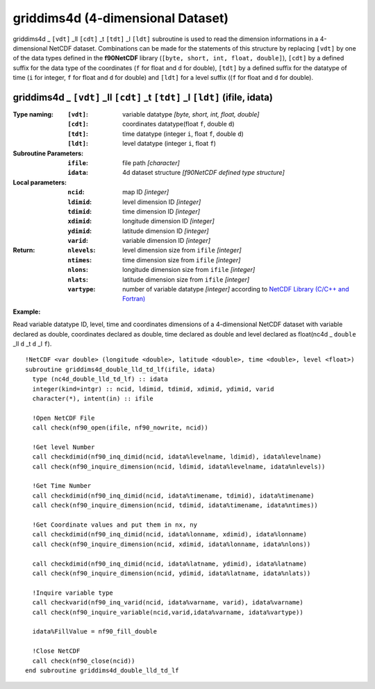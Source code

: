 griddims4d (4-dimensional Dataset)
``````````````````````````````````
.. highlight:: fortran
   :linenothreshold: 2

griddims4d _ ``[vdt]`` _ll ``[cdt]`` _t ``[tdt]`` _l ``[ldt]`` subroutine is used to read the dimension informations in a 4-dimensional NetCDF dataset. 
Combinations can be made for the statements of this structure by replacing ``[vdt]`` by one of the data types 
defined in the **f90NetCDF** library (``[byte, short, int, float, double]``), ``[cdt]`` by a defined suffix 
for the data type of the coordinates (``f`` for float and ``d`` for double), ``[tdt]`` by a defined suffix 
for the datatype of time (``i`` for integer, ``f`` for float and ``d`` for double) and ``[ldt]`` for a level suffix ((``f`` for float and ``d`` for double).

griddims4d _ ``[vdt]`` _ll ``[cdt]`` _t ``[tdt]`` _l ``[ldt]`` (ifile, idata)
-----------------------------------------------------------------------------

:Type naming:
 :``[vdt]``: variable datatype `[byte, short, int, float, double]`
 :``[cdt]``: coordinates datatype(float ``f``, double ``d``)
 :``[tdt]``: time datatype (integer ``i``, float ``f``, double ``d``)
 :``[ldt]``: level datatype (integer ``i``, float ``f``)
:Subroutine Parameters:
 :``ifile``: file path `[character]` 
 :``idata``: 4d dataset structure `[f90NetCDF defined type structure]` 
:Local parameters: 
 :``ncid``: map ID `[integer]`
 :``ldimid``: level dimension ID `[integer]`
 :``tdimid``: time dimension ID `[integer]`
 :``xdimid``: longitude dimension ID `[integer]`
 :``ydimid``: latitude dimension ID `[integer]`
 :``varid``: variable dimension ID `[integer]`
:Return:
 :``nlevels``: level dimension size from ``ifile`` `[integer]`
 :``ntimes``: time dimension size from ``ifile`` `[integer]`
 :``nlons``: longitude dimension size from ``ifile`` `[integer]`
 :``nlats``: latitude dimension size from ``ifile`` `[integer]`
 :``vartype``: number of variable datatype `[integer]` according to `NetCDF Library (C/C++ and Fortran) <https://github.com/Unidata/netcdf-fortran>`_ 

**Example:**

Read variable datatype ID, level, time and coordinates dimensions of a 4-dimensional NetCDF dataset with variable declared as double, 
coordinates declared as double, time declared as double and level declared as float(nc4d _ ``double`` _ll ``d`` _t ``d`` _l ``f``).

::

  !NetCDF <var double> (longitude <double>, latitude <double>, time <double>, level <float>)
  subroutine griddims4d_double_lld_td_lf(ifile, idata)
    type (nc4d_double_lld_td_lf) :: idata 
    integer(kind=intgr) :: ncid, ldimid, tdimid, xdimid, ydimid, varid
    character(*), intent(in) :: ifile
  
    !Open NetCDF File
    call check(nf90_open(ifile, nf90_nowrite, ncid))
  
    !Get level Number
    call checkdimid(nf90_inq_dimid(ncid, idata%levelname, ldimid), idata%levelname)
    call check(nf90_inquire_dimension(ncid, ldimid, idata%levelname, idata%nlevels))
  
    !Get Time Number
    call checkdimid(nf90_inq_dimid(ncid, idata%timename, tdimid), idata%timename)
    call check(nf90_inquire_dimension(ncid, tdimid, idata%timename, idata%ntimes))
  
    !Get Coordinate values and put them in nx, ny
    call checkdimid(nf90_inq_dimid(ncid, idata%lonname, xdimid), idata%lonname)
    call check(nf90_inquire_dimension(ncid, xdimid, idata%lonname, idata%nlons))
  
    call checkdimid(nf90_inq_dimid(ncid, idata%latname, ydimid), idata%latname)
    call check(nf90_inquire_dimension(ncid, ydimid, idata%latname, idata%nlats))
  
    !Inquire variable type
    call checkvarid(nf90_inq_varid(ncid, idata%varname, varid), idata%varname)
    call check(nf90_inquire_variable(ncid,varid,idata%varname, idata%vartype))
  
    idata%FillValue = nf90_fill_double
  
    !Close NetCDF
    call check(nf90_close(ncid))
  end subroutine griddims4d_double_lld_td_lf
